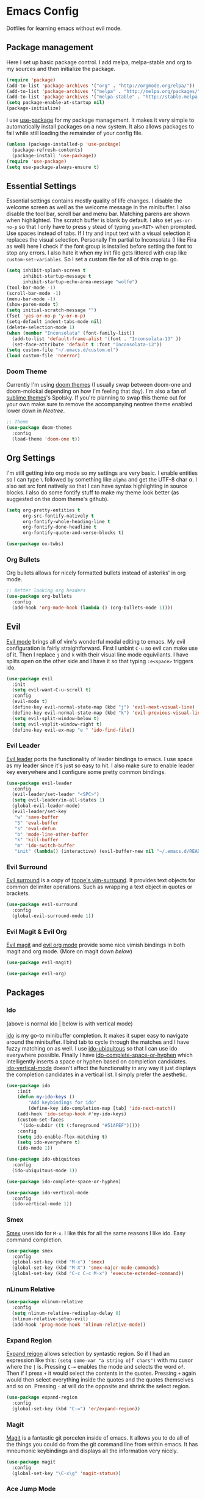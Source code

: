 * Emacs Config

Dotfiles for learning emacs without evil mode.

[[http://i.imgur.com/97Ax7Vv.jpg][file:http://i.imgur.com/97Ax7Vv.jpg]]

** Package management

Here I set up basic package control. I add melpa, melpa-stable and org to my sources 
and then initialize the package.

#+begin_src emacs-lisp :tangle yes
  (require 'package)
  (add-to-list 'package-archives '("org" . "http://orgmode.org/elpa/"))
  (add-to-list 'package-archives '("melpa" . "http://melpa.org/packages/"))
  (add-to-list 'package-archives '("melpa-stable" . "http://stable.melpa.org/packages/"))
  (setq package-enable-at-startup nil)
  (package-initialize)
#+end_src

I use [[https://github.com/jwiegley/use-package][use-package]] for my package management. It makes it very simple to automatically 
install packages on a new system. It also allows packages to fail while still loading 
the remainder of your config file.

#+begin_src emacs-lisp :tangle yes
  (unless (package-installed-p 'use-package)
    (package-refresh-contents)
    (package-install 'use-package))
  (require 'use-package)
  (setq use-package-always-ensure t)
#+end_src

** Essential Settings

Essential settings contains mostly quality of life changes. I disable the welcome
screen as well as the welcome message in the minibuffer. I also disable the tool bar,
scroll bar and menu bar. Matching parens are shown when highlighted. The scratch
buffer is blank by default. I also set =yes-or-no-p= so that I only have to press =y=
stead of typing =yes<RET>= when prompted. Use spaces instead of tabs. If I try and 
input text with a visual selection it replaces the visual selection. Personally I'm
partial to Inconsolata (I like Fira as well) here I check if the font group is
installed before setting the font to stop any errors. I also hate it when my init
file gets littered with crap like =custom-set-variables=. So I set a custom file for
all of this crap to go.

#+begin_src emacs-lisp :tangle yes 
  (setq inhibit-splash-screen t
        inhibit-startup-message t
        inhibit-startup-echo-area-message "wolfe")
  (tool-bar-mode -1)
  (scroll-bar-mode -1)
  (menu-bar-mode -1)
  (show-paren-mode t)
  (setq initial-scratch-message "")
  (fset 'yes-or-no-p 'y-or-n-p)
  (setq-default indent-tabs-mode nil)
  (delete-selection-mode 1)
  (when (member "Inconsolata" (font-family-list))
    (add-to-list 'default-frame-alist '(font . "Inconsolata-13" ))
    (set-face-attribute 'default t :font "Inconsolata-13"))
  (setq custom-file "~/.emacs.d/custom.el")
  (load custom-file 'noerror)
#+end_src

*** Doom Theme

Currently I'm using [[https://github.com/hlissner/emacs-doom-theme][doom themes]] (I usually swap between doom-one and doom-molokai
depending on how I'm feeling that day). I'm also a fan of [[https://github.com/owainlewis/emacs-color-themes][sublime themes]]'s Spolsky.
If you're planning to swap this theme out for your own make sure to remove the 
accompanying neotree theme enabled lower down in [[Neotree]].

#+begin_src emacs-lisp :tangle yes
  ;; Theme
  (use-package doom-themes
    :config
    (load-theme 'doom-one t))
#+end_src

** Org Settings

I'm still getting into org mode so my settings are very basic. I enable entities so
I can type =\= followed by something like =alpha= and get the UTF-8 char \alpha. I also
set src font natively so that I can have syntax highlighting in source blocks. I
also do some fontify stuff to make my theme look better (as suggested on the doom
theme's github).

#+begin_src emacs-lisp :tangle yes 
  (setq org-pretty-entities t
        org-src-fontify-natively t
        org-fontify-whole-heading-line t
        org-fontify-done-headline t
        org-fontify-quote-and-verse-blocks t)
#+end_src


#+begin_src emacs-lisp :tangle yes 
  (use-package ox-twbs)
#+end_src

*** Org Bullets

[[org-bullets][file:http://i.imgur.com/8w3Qwgd.jpg]]


Org bullets allows for nicely formatted bullets instead of asteriks' in org mode.

#+begin_src emacs-lisp :tangle yes 
;; Better looking org headers
(use-package org-bullets
  :config
  (add-hook 'org-mode-hook (lambda () (org-bullets-mode 1))))
#+end_src

** Evil

[[https://www.emacswiki.org/emacs/Evil][Evil mode]] brings all of vim's wonderful modal editing to emacs. My evil configuration
is fairly straightforward. First I unbint =C-u= so evil can make use of it. Then I
replace =j= and =k= with their visual line mode equivilants. I have splits open on the
other side and I have it so that typing =:e<space>= triggers ido.

#+begin_src emacs-lisp :tangle yes 
  (use-package evil
    :init
    (setq evil-want-C-u-scroll t)
    :config
    (evil-mode t)
    (define-key evil-normal-state-map (kbd "j") 'evil-next-visual-line)
    (define-key evil-normal-state-map (kbd "k") 'evil-previous-visual-line)
    (setq evil-split-window-below t)
    (setq evil-vsplit-window-right t)
    (define-key evil-ex-map "e " 'ido-find-file))
#+end_src

*** Evil Leader

[[https://github.com/cofi/evil-leader][Evil leader]] ports the functionality of leader bindings to emacs. I use space as my
leader since it's just so easy to hit. I also make sure to enable leader key everywhere
and I configure some pretty common bindings.

#+begin_src emacs-lisp :tangle yes 
  (use-package evil-leader
    :config
    (evil-leader/set-leader "<SPC>")
    (setq evil-leader/in-all-states 1)
    (global-evil-leader-mode)
    (evil-leader/set-key
     "w" 'save-buffer
     "S" 'eval-buffer 
     "s" 'eval-defun
     "b" 'mode-line-other-buffer
     "k" 'kill-buffer
     "m" 'ido-switch-buffer
     "init" (lambda() (interactive) (evil-buffer-new nil "~/.emacs.d/README.org"))))
#+end_src

*** Evil Surround

[[https://github.com/timcharper/evil-surround][Evil surround]] is a copy of [[https://github.com/tpope/vim-surround][tpope's vim-surround]]. It provides text objects for common
delimiter operations. Such as wrapping a text object in quotes or brackets.

#+begin_src emacs-lisp :tangle yes 
(use-package evil-surround
  :config
  (global-evil-surround-mode 1))
#+end_src

*** Evil Magit & Evil Org

[[https://github.com/justbur/evil-magit][Evil magit]] and [[https://github.com/edwtjo/evil-org-mode][evil org mode]] provide some nice vimish bindings in both magit and org mode.
(More on magit down [[Magit][below]])

#+begin_src emacs-lisp :tangle yes 
(use-package evil-magit)

(use-package evil-org)
#+end_src

** Packages
*** Ido

[[ido][file:http://i.imgur.com/VBHYTj8.jpg]]
(above is normal ido | below is with vertical mode)
[[vertical][file:http://imgur.com/NZubpFB.jpg]]

[[https://www.gnu.org/software/emacs/manual/ido.html][ido]] is my go-to minibuffer completion. It makes it super easy to navigate around the
minibuffer. I bind tab to cycle through the matches and I have fuzzy matching on as
well. I use [[https://github.com/DarwinAwardWinner/ido-ubiquitous][ido-ubiquitous]] so that I can use ido everywhere possible. Finally I have
[[https://github.com/doitian/ido-complete-space-or-hyphen][ido-complete-space-or-hyphen]] which intelligently inserts a space or hyphen based on
completion candidates. [[https://github.com/creichert/ido-vertical-mode.el][ido-vertical-mode]] doesn't affect the functionality in any way
it just displays the completion candidates in a vertical list. I simply prefer the
aesthetic.

#+begin_src emacs-lisp :tangle yes 
  (use-package ido
      :init
      (defun my-ido-keys ()
          "Add keybindings for ido"
          (define-key ido-completion-map [tab] 'ido-next-match))
      (add-hook 'ido-setup-hook #'my-ido-keys)
      (custom-set-faces
       '(ido-subdir ((t (:foreground "#51AFEF")))))
      :config
      (setq ido-enable-flex-matching t)
      (setq ido-everywhere t)
      (ido-mode 1))

  (use-package ido-ubiquitous
    :config
    (ido-ubiquitous-mode 1))

  (use-package ido-complete-space-or-hyphen)

  (use-package ido-vertical-mode
    :config
    (ido-vertical-mode 1))
#+end_src

*** Smex

[[smex][file:http://i.imgur.com/iw3gUPU.jpg]]


[[https://github.com/nonsequitur/smex][Smex]] uses ido for =M-x=. I like this for all the same reasons I like ido. Easy command
completion.

#+begin_src emacs-lisp :tangle yes 
  (use-package smex
    :config
    (global-set-key (kbd "M-x") 'smex)
    (global-set-key (kbd "M-X") 'smex-major-mode-commands)
    (global-set-key (kbd "C-c C-c M-x") 'execute-extended-command))
#+end_src

*** nLinum Relative

#+begin_src emacs-lisp :tangle yes 
  (use-package nlinum-relative
    :config
    (setq nlinum-relative-redisplay-delay 0)
    (nlinum-relative-setup-evil)
    (add-hook 'prog-mode-hook 'nlinum-relative-mode))
#+end_src

*** Expand Region

[[expandregion][file:http://i.imgur.com/ieX2sDR.jpg]]

[[https://github.com/magnars/expand-region.el][Expand reigon]] allows selection by syntastic region. So if I had an expression like this:
=(setq some-var "a string o|f chars")= with mu cusor where the =|= is. Pressing =C-==
enables the mode and selects the word =of=. Then if I press =+= it would select the 
contents in the quotes. Pressing =+= again would then select everything inside the 
quotes and the quotes themselves and so on. Pressing =-= at will do the opposite and
shrink the select region.

#+begin_src emacs-lisp :tangle yes 
  (use-package expand-region
    :config
    (global-set-key (kbd "C-=") 'er/expand-region))
#+end_src

*** Magit

[[magit][file:http://i.imgur.com/LPCrkE6.jpg]]

[[https://magit.vc/][Magit]] is a fantastic git porcelen inside of emacs. It allows you to do all of the things
you could do from the git command line from within emacs. It has mneumonic keybindings and
displays all the information very nicely. 

#+begin_src emacs-lisp :tangle yes 
  (use-package magit
    :config
    (global-set-key "\C-x\g" 'magit-status))
#+end_src

*** Ace Jump Mode

[[ace-jump-1][file:http://i.imgur.com/WjvrLff.jpg]][[ace-jump-2][file:https://s15.postimg.org/uh7612v97/acejump2.jpg]]

[[https://github.com/winterTTr/ace-jump-mode][Ace jump mode]] allows for easy movement around the buffer. It allows you to specify a character
or the first word of a character. It then dims the buffer and replaces the specified chars
with a red letter. You can then press one of the letters  to jump to the corresponding
character.

#+begin_src emacs-lisp :tangle yes 
  (use-package ace-jump-mode
    :config
    (define-key global-map (kbd "C-c C-SPC") 'ace-jump-mode))
#+end_src

*** Neotree

[[neotree][file:http://i.imgur.com/Tcw6QpF.jpg]]

[[https://www.emacswiki.org/emacs/NeoTree][Neotree]] is a file tree display which is similar to the ones found in other popular text
editors and IDEs (such as Sublime, Atom, Eclipse or nerdTREE if you use vim). It allows
you to neatly view your file structure at the side of your screen.    

#+begin_src emacs-lisp :tangle yes 
  (use-package neotree
    :config
    (global-set-key [f8] 'neotree-toggle)
    (add-hook 'neotree-mode-hook
        (lambda ()
          (define-key evil-normal-state-local-map (kbd "TAB") 'neotree-enter)
          (define-key evil-normal-state-local-map (kbd "SPC") 'neotree-enter)
          (define-key evil-normal-state-local-map (kbd "q") 'neotree-hide)
          (define-key evil-normal-state-local-map (kbd "RET") 'neotree-enter))))
#+end_src

This comes with my colorscheme so I set =ensure= to =nil= so it doesn't go looking on
melpa. The file icons all come from the [[https://github.com/domtronn/all-the-icons.el][all the icons]] fonts (it doesn't actually use all
the icons itself.

#+begin_src emacs-lisp :tangle yes 
  (use-package doom-neotree
    :ensure nil
    :config
    (setq doom-neotree-enable-file-icons t))
#+end_src

** Powerline

[[powerline][file:http://imgur.com/75um5pK.jpg]]

I use a custom [[https://github.com/milkypostman/powerline][powerline]] theme that makes use of [[https://github.com/raugturi/powerline-evil][powerline-evil]]. You can find that [[https://github.com/WolfeCub/dotfiles/blob/master/.emacs.d/lisp/init-powerline-doom-one.el][here]]. 
It's fairly basic and uses colors from the [[Doom Theme][doom theme]] that I use. If you want to change 
the theme you would need to edit the faces to match your theme. If you aren't interested
in editing or making a custom theme I would recommend 

#+begin_src emacs-lisp :tangle yes 
  (load-file "~/.emacs.d/lisp/init-powerline-doom-one.el")
  (require 'init-powerline-doom-one)
#+end_src

** Company Mode

[[company][file:http://i.imgur.com/VHZzzXI.jpg]]

[[http://company-mode.github.io/][Company]] is an autocompletion framwork that supports user written backends. This means
that the number of languages company (and supporting packages) encompass is very
impressive.

I have set the delay that company waits before completing to 0 and I also have it 
configured so that company begins completing after you type a single character. I also
set the completion list to wrap around so you can cycle through all of the completion
candidates. I've bound tab to move to the next completion candidate.

The custom faces inherit the colors from your loaded theme and match the company drop
down. This allows me to change themes without worrying that company will look terrible.

#+begin_src emacs-lisp :tangle yes 
  (use-package company
    :init
    (global-company-mode)
    :config
    (setq company-idle-delay 0)
    (setq company-minimum-prefix-length 1)
    (setq company-selection-wrap-around t)
    (define-key company-active-map [tab] 'company-select-next)

    (require 'color)
    (let ((bg (face-attribute 'default :background)))
      (custom-set-faces
       `(company-tooltip ((t (:inherit default :background ,(color-lighten-name bg 2)))))
       `(company-scrollbar-bg ((t (:background ,(color-lighten-name bg 10)))))
       `(company-scrollbar-fg ((t (:background ,(color-lighten-name bg 5)))))
       `(company-tooltip-selection ((t (:inherit font-lock-function-name-face))))
       `(company-tooltip-common ((t (:inherit font-lock-constant-face)))))))
#+end_src

*** Company Quickhelp

[[quickhelp][file:http://i.imgur.com/7mvXbqe.jpg]]

[[https://github.com/expez/company-quickhelp][Company quickhelp]] mimics the functionality of autocomplete and displays the documentation
of the currently highlighted completion (after a brief delay). This is quite handy as it
makes it easy to check the arguments or return type of the function.

#+begin_src emacs-lisp :tangle yes
  (use-package company-quickhelp
    :config
    (company-quickhelp-mode 1))
#+end_src

** Backup Options

The default options for filebackups and autosave are terrible and leave files scattered
all across your file system. First I make all backups copy the files which stops any
shinanigans with links. I also set the backup directory. Then I check if =~/.bak.emacs/=
and =~/.bak.emacs/backup/= exit if they don't I create them. Then I set my auto save 
location to =~/.bak.emacs/auto/= and set it so that the files are are all saved in auto
with a flat structure rather rather than folder trees.

#+begin_src emacs-lisp :tangle yes 
  (setq backup-by-copying t)
  (setq backup-directory-alist '((".*" . "~/.bak.emacs/backup/")))
  (if (eq nil (file-exists-p "~/.bak.emacs/"))
      (make-directory "~/.bak.emacs/"))
  (if (eq nil (file-exists-p "~/.bak.emacs/auto"))
      (make-directory "~/.bak.emacs/auto"))
  (setq auto-save-file-name-transforms '((".*" "~/.bak.emacs/auto/" t)))
#+end_src

** Tesing / The Lab

Here is stuff that is either under testing or not meant for the public eye.

#+begin_src emacs-lisp :tangle yes 
  (if (eq t (file-exists-p "~/.emacs.d/lisp/the-lab.el"))
      (load-file "~/.emacs.d/lisp/the-lab.el"))
#+end_src 

